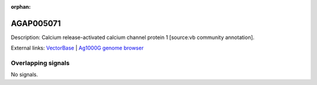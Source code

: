 :orphan:

AGAP005071
=============





Description: Calcium release-activated calcium channel protein 1 [source:vb community annotation].

External links:
`VectorBase <https://www.vectorbase.org/Anopheles_gambiae/Gene/Summary?g=AGAP005071>`_ |
`Ag1000G genome browser <https://www.malariagen.net/apps/ag1000g/phase1-AR3/index.html?genome_region=2L:9486328-9493057#genomebrowser>`_

Overlapping signals
-------------------



No signals.


